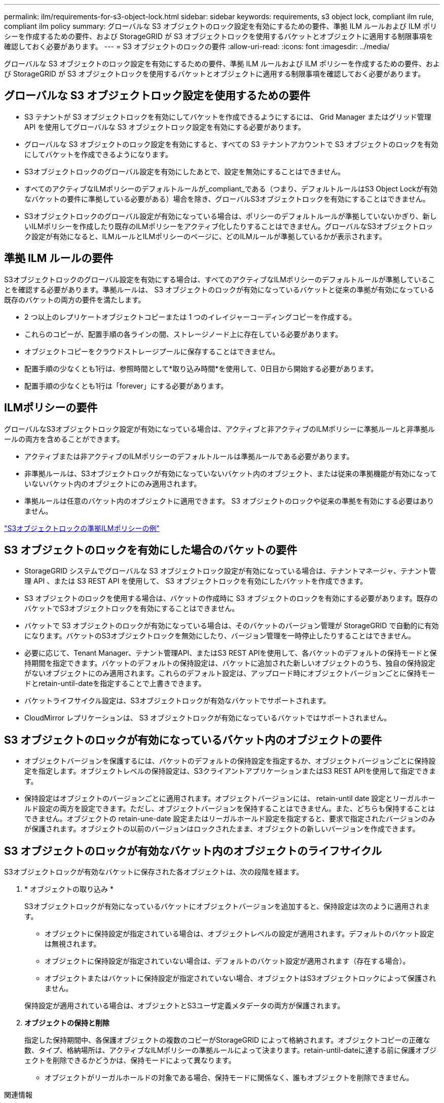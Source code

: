 ---
permalink: ilm/requirements-for-s3-object-lock.html 
sidebar: sidebar 
keywords: requirements, s3 object lock, compliant ilm rule, compliant ilm policy 
summary: グローバルな S3 オブジェクトのロック設定を有効にするための要件、準拠 ILM ルールおよび ILM ポリシーを作成するための要件、および StorageGRID が S3 オブジェクトロックを使用するバケットとオブジェクトに適用する制限事項を確認しておく必要があります。 
---
= S3 オブジェクトのロックの要件
:allow-uri-read: 
:icons: font
:imagesdir: ../media/


[role="lead"]
グローバルな S3 オブジェクトのロック設定を有効にするための要件、準拠 ILM ルールおよび ILM ポリシーを作成するための要件、および StorageGRID が S3 オブジェクトロックを使用するバケットとオブジェクトに適用する制限事項を確認しておく必要があります。



== グローバルな S3 オブジェクトロック設定を使用するための要件

* S3 テナントが S3 オブジェクトロックを有効にしてバケットを作成できるようにするには、 Grid Manager またはグリッド管理 API を使用してグローバルな S3 オブジェクトロック設定を有効にする必要があります。
* グローバルな S3 オブジェクトのロック設定を有効にすると、すべての S3 テナントアカウントで S3 オブジェクトのロックを有効にしてバケットを作成できるようになります。
* S3オブジェクトロックのグローバル設定を有効にしたあとで、設定を無効にすることはできません。
* すべてのアクティブなILMポリシーのデフォルトルールが_compliant_である（つまり、デフォルトルールはS3 Object Lockが有効なバケットの要件に準拠している必要がある）場合を除き、グローバルS3オブジェクトロックを有効にすることはできません。
* S3オブジェクトロックのグローバル設定が有効になっている場合は、ポリシーのデフォルトルールが準拠していないかぎり、新しいILMポリシーを作成したり既存のILMポリシーをアクティブ化したりすることはできません。グローバルなS3オブジェクトロック設定が有効になると、ILMルールとILMポリシーのページに、どのILMルールが準拠しているかが表示されます。




== 準拠 ILM ルールの要件

S3オブジェクトロックのグローバル設定を有効にする場合は、すべてのアクティブなILMポリシーのデフォルトルールが準拠していることを確認する必要があります。準拠ルールは、 S3 オブジェクトのロックが有効になっているバケットと従来の準拠が有効になっている既存のバケットの両方の要件を満たします。

* 2 つ以上のレプリケートオブジェクトコピーまたは 1 つのイレイジャーコーディングコピーを作成する。
* これらのコピーが、配置手順の各ラインの間、ストレージノード上に存在している必要があります。
* オブジェクトコピーをクラウドストレージプールに保存することはできません。
* 配置手順の少なくとも1行は、参照時間として*取り込み時間*を使用して、0日目から開始する必要があります。
* 配置手順の少なくとも1行は「forever」にする必要があります。




== ILMポリシーの要件

グローバルなS3オブジェクトロック設定が有効になっている場合は、アクティブと非アクティブのILMポリシーに準拠ルールと非準拠ルールの両方を含めることができます。

* アクティブまたは非アクティブのILMポリシーのデフォルトルールは準拠ルールである必要があります。
* 非準拠ルールは、S3オブジェクトロックが有効になっていないバケット内のオブジェクト、または従来の準拠機能が有効になっていないバケット内のオブジェクトにのみ適用されます。
* 準拠ルールは任意のバケット内のオブジェクトに適用できます。 S3 オブジェクトのロックや従来の準拠を有効にする必要はありません。


link:example-7-compliant-ilm-policy-for-s3-object-lock.html["S3オブジェクトロックの準拠ILMポリシーの例"]



== S3 オブジェクトのロックを有効にした場合のバケットの要件

* StorageGRID システムでグローバルな S3 オブジェクトロック設定が有効になっている場合は、テナントマネージャ、テナント管理 API 、または S3 REST API を使用して、 S3 オブジェクトロックを有効にしたバケットを作成できます。
* S3 オブジェクトのロックを使用する場合は、バケットの作成時に S3 オブジェクトのロックを有効にする必要があります。既存のバケットでS3オブジェクトロックを有効にすることはできません。
* バケットで S3 オブジェクトのロックが有効になっている場合は、そのバケットのバージョン管理が StorageGRID で自動的に有効になります。バケットのS3オブジェクトロックを無効にしたり、バージョン管理を一時停止したりすることはできません。
* 必要に応じて、Tenant Manager、テナント管理API、またはS3 REST APIを使用して、各バケットのデフォルトの保持モードと保持期間を指定できます。バケットのデフォルトの保持設定は、バケットに追加された新しいオブジェクトのうち、独自の保持設定がないオブジェクトにのみ適用されます。これらのデフォルト設定は、アップロード時にオブジェクトバージョンごとに保持モードとretain-until-dateを指定することで上書きできます。
* バケットライフサイクル設定は、S3オブジェクトロックが有効なバケットでサポートされます。
* CloudMirror レプリケーションは、 S3 オブジェクトロックが有効になっているバケットではサポートされません。




== S3 オブジェクトのロックが有効になっているバケット内のオブジェクトの要件

* オブジェクトバージョンを保護するには、バケットのデフォルトの保持設定を指定するか、オブジェクトバージョンごとに保持設定を指定します。オブジェクトレベルの保持設定は、S3クライアントアプリケーションまたはS3 REST APIを使用して指定できます。
* 保持設定はオブジェクトのバージョンごとに適用されます。オブジェクトバージョンには、 retain-until date 設定とリーガルホールド設定の両方を設定できます。ただし、オブジェクトバージョンを保持することはできません。また、どちらも保持することはできません。オブジェクトの retain-une-date 設定またはリーガルホールド設定を指定すると、要求で指定されたバージョンのみが保護されます。オブジェクトの以前のバージョンはロックされたまま、オブジェクトの新しいバージョンを作成できます。




== S3 オブジェクトのロックが有効なバケット内のオブジェクトのライフサイクル

S3オブジェクトロックが有効なバケットに保存された各オブジェクトは、次の段階を経ます。

. * オブジェクトの取り込み *
+
S3オブジェクトロックが有効になっているバケットにオブジェクトバージョンを追加すると、保持設定は次のように適用されます。

+
** オブジェクトに保持設定が指定されている場合は、オブジェクトレベルの設定が適用されます。デフォルトのバケット設定は無視されます。
** オブジェクトに保持設定が指定されていない場合は、デフォルトのバケット設定が適用されます（存在する場合）。
** オブジェクトまたはバケットに保持設定が指定されていない場合、オブジェクトはS3オブジェクトロックによって保護されません。


+
保持設定が適用されている場合は、オブジェクトとS3ユーザ定義メタデータの両方が保護されます。

. *オブジェクトの保持と削除*
+
指定した保持期間中、各保護オブジェクトの複数のコピーがStorageGRID によって格納されます。オブジェクトコピーの正確な数、タイプ、格納場所は、アクティブなILMポリシーの準拠ルールによって決まります。retain-until-dateに達する前に保護オブジェクトを削除できるかどうかは、保持モードによって異なります。

+
** オブジェクトがリーガルホールドの対象である場合、保持モードに関係なく、誰もオブジェクトを削除できません。




.関連情報
* link:../tenant/creating-s3-bucket.html["S3 バケットを作成します。"]
* link:../tenant/update-default-retention-settings.html["S3オブジェクトロックのデフォルトの保持期間を更新します"]
* link:../s3/use-s3-api-for-s3-object-lock.html["S3 REST APIを使用してS3オブジェクトロックを設定します"]
* link:example-7-compliant-ilm-policy-for-s3-object-lock.html["例 7 ： S3 オブジェクトロックの準拠 ILM ポリシー"]

